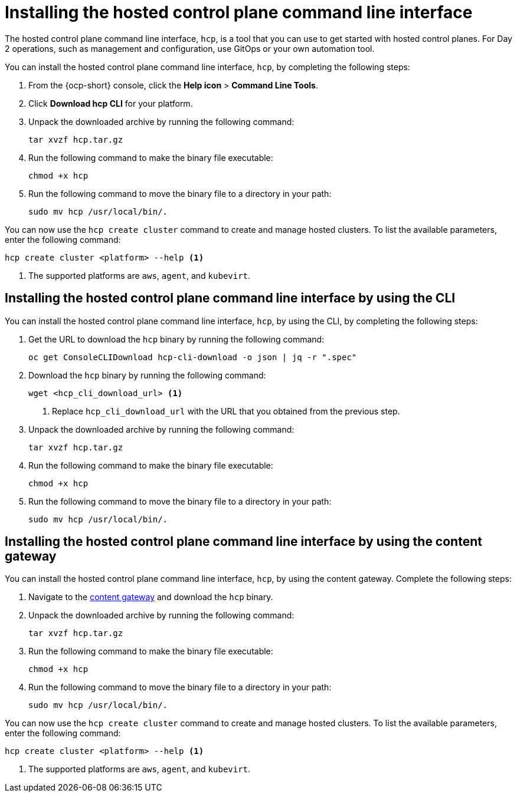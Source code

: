 [#hosted-install-cli]
= Installing the hosted control plane command line interface

The hosted control plane command line interface, `hcp`, is a tool that you can use to get started with hosted control planes. For Day 2 operations, such as management and configuration, use GitOps or your own automation tool.

You can install the hosted control plane command line interface, `hcp`, by completing the following steps:

. From the {ocp-short} console, click the *Help icon* > *Command Line Tools*.

. Click *Download hcp CLI* for your platform.

. Unpack the downloaded archive by running the following command:
+
----
tar xvzf hcp.tar.gz
----

. Run the following command to make the binary file executable:
+
----
chmod +x hcp
----

. Run the following command to move the binary file to a directory in your path:
+
----
sudo mv hcp /usr/local/bin/.
----

You can now use the `hcp create cluster` command to create and manage hosted clusters. To list the available parameters, enter the following command:

----
hcp create cluster <platform> --help <1>
----

<1> The supported platforms are `aws`, `agent`, and `kubevirt`.

[#hosted-install-console]
== Installing the hosted control plane command line interface by using the CLI

You can install the hosted control plane command line interface, `hcp`, by using the CLI, by completing the following steps:

. Get the URL to download the `hcp` binary by running the following command:
+
----
oc get ConsoleCLIDownload hcp-cli-download -o json | jq -r ".spec"
----

. Download the `hcp` binary by running the following command:
+
----
wget <hcp_cli_download_url> <1>
----
+
<1> Replace `hcp_cli_download_url` with the URL that you obtained from the previous step.

. Unpack the downloaded archive by running the following command:
+
----
tar xvzf hcp.tar.gz
----

. Run the following command to make the binary file executable:
+
----
chmod +x hcp
----

. Run the following command to move the binary file to a directory in your path:
+
----
sudo mv hcp /usr/local/bin/.
----


[#hosted-install-gateway]
== Installing the hosted control plane command line interface by using the content gateway

You can install the hosted control plane command line interface, `hcp`, by using the content gateway. Complete the following steps:

. Navigate to the link:https://developers.redhat.com/content-gateway/rest/browse/pub/mce/clients/hcp-cli/[content gateway] and download the `hcp` binary.

. Unpack the downloaded archive by running the following command:
+
----
tar xvzf hcp.tar.gz
----

. Run the following command to make the binary file executable:
+
----
chmod +x hcp
----

. Run the following command to move the binary file to a directory in your path:
+
----
sudo mv hcp /usr/local/bin/.
----

You can now use the `hcp create cluster` command to create and manage hosted clusters. To list the available parameters, enter the following command:

----
hcp create cluster <platform> --help <1>
----

<1> The supported platforms are `aws`, `agent`, and `kubevirt`.
